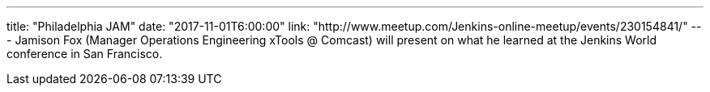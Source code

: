 ---
title: "Philadelphia JAM"
date: "2017-11-01T6:00:00"
link: "http://www.meetup.com/Jenkins-online-meetup/events/230154841/"
---
Jamison Fox (Manager Operations Engineering xTools @ Comcast) will present on what he learned at the Jenkins World conference in San Francisco.
